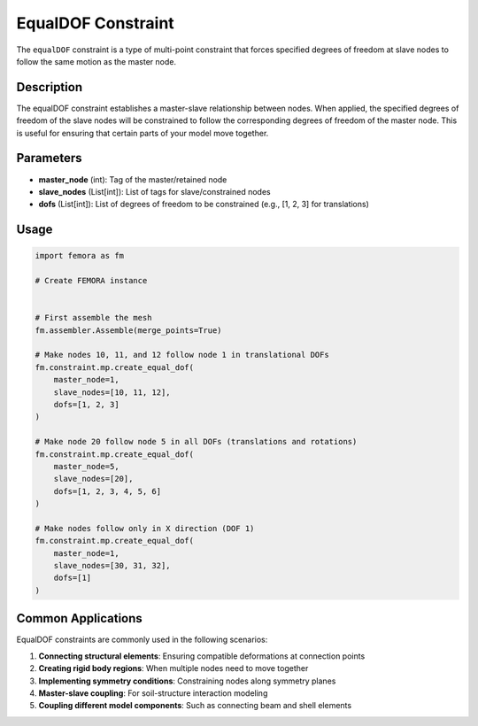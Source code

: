 EqualDOF Constraint
===================

The ``equalDOF`` constraint is a type of multi-point constraint that forces specified degrees of freedom at slave nodes to follow the same motion as the master node.

Description
-----------

The equalDOF constraint establishes a master-slave relationship between nodes. When applied, the specified degrees of freedom of the slave nodes will be constrained to follow the corresponding degrees of freedom of the master node. This is useful for ensuring that certain parts of your model move together.

Parameters
----------

* **master_node** (int): Tag of the master/retained node
* **slave_nodes** (List[int]): List of tags for slave/constrained nodes
* **dofs** (List[int]): List of degrees of freedom to be constrained (e.g., [1, 2, 3] for translations)
  
Usage
-----

.. code-block:: python

   import femora as fm
   
   # Create FEMORA instance
    
   
   # First assemble the mesh
   fm.assembler.Assemble(merge_points=True)
   
   # Make nodes 10, 11, and 12 follow node 1 in translational DOFs
   fm.constraint.mp.create_equal_dof(
       master_node=1,
       slave_nodes=[10, 11, 12],
       dofs=[1, 2, 3]
   )
   
   # Make node 20 follow node 5 in all DOFs (translations and rotations)
   fm.constraint.mp.create_equal_dof(
       master_node=5,
       slave_nodes=[20],
       dofs=[1, 2, 3, 4, 5, 6]
   )
   
   # Make nodes follow only in X direction (DOF 1)
   fm.constraint.mp.create_equal_dof(
       master_node=1,
       slave_nodes=[30, 31, 32],
       dofs=[1]
   )


Common Applications
-------------------

EqualDOF constraints are commonly used in the following scenarios:

1. **Connecting structural elements**: Ensuring compatible deformations at connection points
2. **Creating rigid body regions**: When multiple nodes need to move together
3. **Implementing symmetry conditions**: Constraining nodes along symmetry planes
4. **Master-slave coupling**: For soil-structure interaction modeling
5. **Coupling different model components**: Such as connecting beam and shell elements

